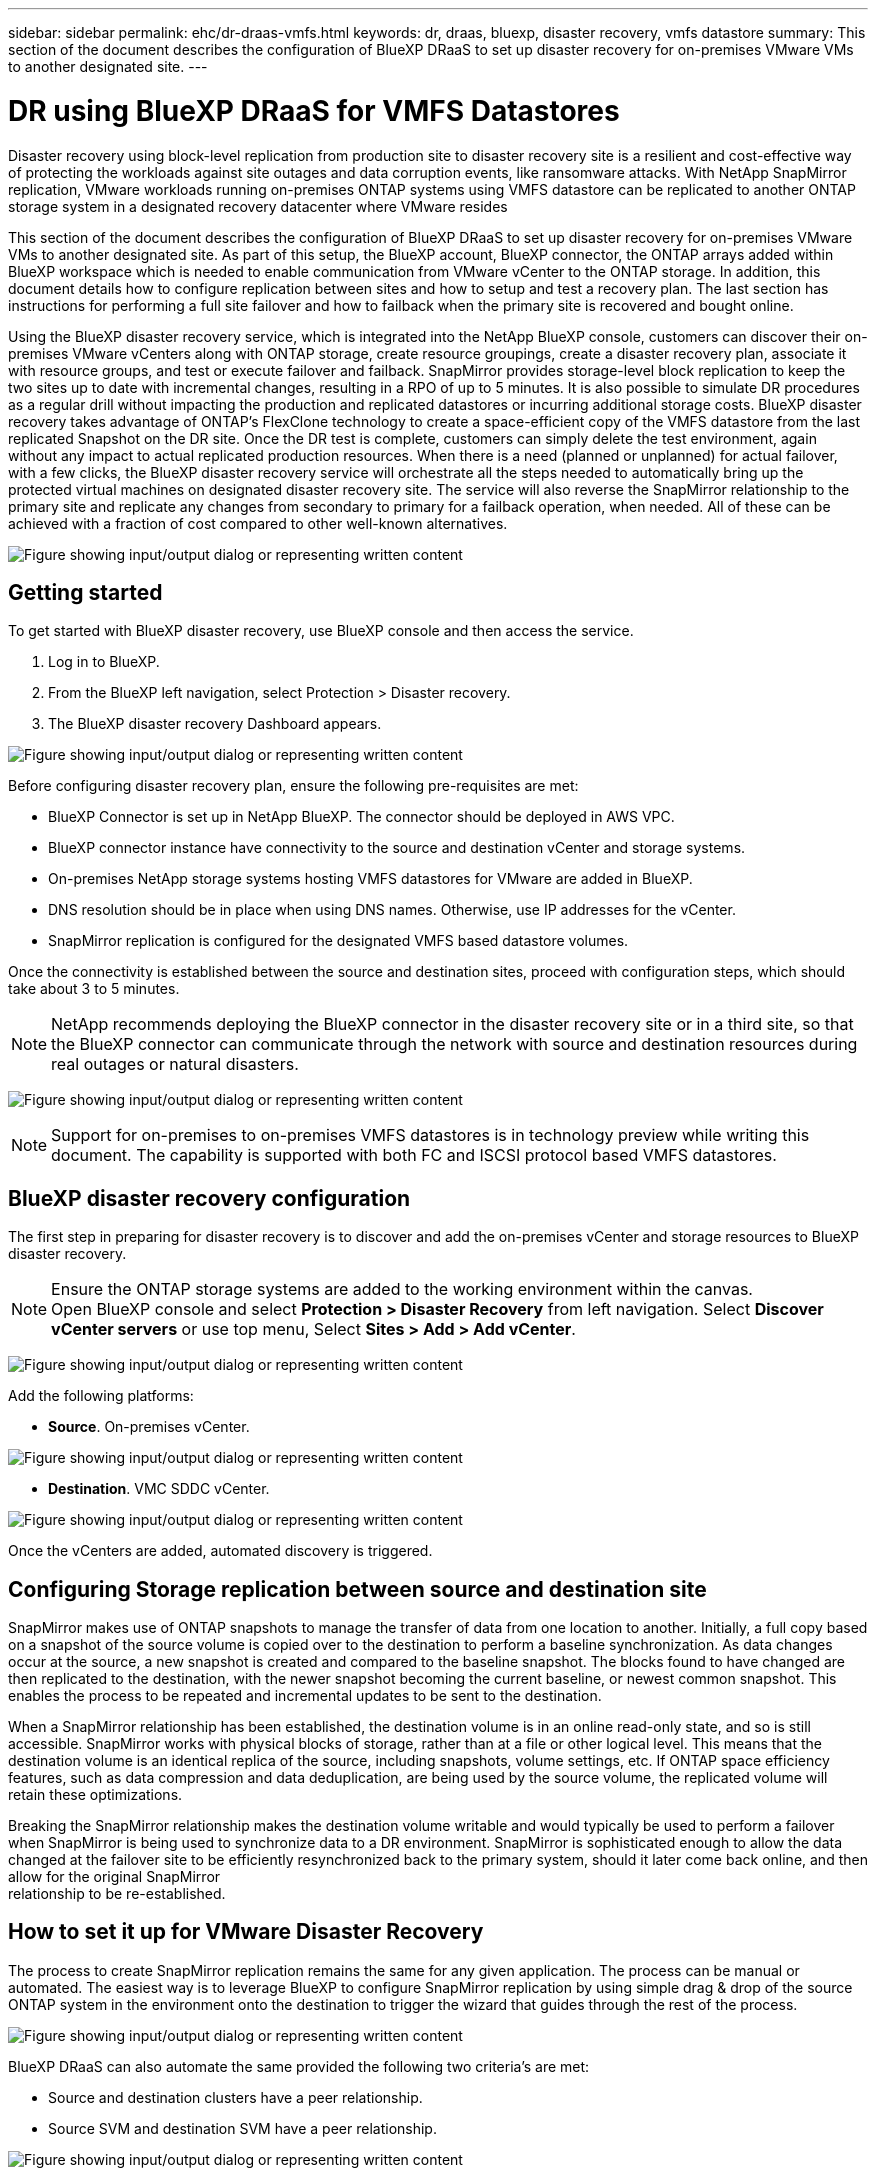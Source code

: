 ---
sidebar: sidebar
permalink: ehc/dr-draas-vmfs.html
keywords: dr, draas, bluexp, disaster recovery, vmfs datastore
summary: This section of the document describes the configuration of BlueXP DRaaS to set up disaster recovery for on-premises VMware VMs to another designated site.
---

= DR using BlueXP DRaaS for VMFS Datastores
:hardbreaks:
:nofooter:
:icons: font
:linkattrs:
:imagesdir: ../media/

[.lead]
Disaster recovery using block-level replication from production site to disaster recovery site is a resilient and cost-effective way of protecting the workloads against site outages and data corruption events, like ransomware attacks. With NetApp SnapMirror replication, VMware workloads running on-premises ONTAP systems using VMFS datastore can be replicated to another ONTAP storage system in a designated recovery datacenter where VMware resides

This section of the document describes the configuration of BlueXP DRaaS to set up disaster recovery for on-premises VMware VMs to another designated site. As part of this setup, the BlueXP account, BlueXP connector, the ONTAP arrays added within BlueXP workspace which is needed to enable communication from VMware vCenter to the ONTAP storage. In addition, this document details how to configure replication between sites and how to setup and test a recovery plan. The last section has instructions for performing a full site failover and how to failback when the primary site is recovered and bought online.

Using the BlueXP disaster recovery service, which is integrated into the NetApp BlueXP console, customers can discover their on-premises VMware vCenters along with ONTAP storage, create resource groupings, create a disaster recovery plan, associate it with resource groups, and test or execute failover and failback. SnapMirror provides storage-level block replication to keep the two sites up to date with incremental changes, resulting in a RPO of up to 5 minutes. It is also possible to simulate DR procedures as a regular drill without impacting the production and replicated datastores or incurring additional storage costs. BlueXP disaster recovery takes advantage of ONTAP’s FlexClone technology to create a space-efficient copy of the VMFS datastore from the last replicated Snapshot on the DR site.  Once the DR test is complete, customers can simply delete the test environment, again without any impact to actual replicated production resources. When there is a need (planned or unplanned) for actual failover, with a few clicks, the BlueXP disaster recovery service will orchestrate all the steps needed to automatically bring up the protected virtual machines on designated disaster recovery site. The service will also reverse the SnapMirror relationship to the primary site and replicate any changes from secondary to primary for a failback operation, when needed. All of these can be achieved with a fraction of cost compared to other well-known alternatives. 

image:dr-draas-vmfs-image0.png["Figure showing input/output dialog or representing written content"]

== Getting started

To get started with BlueXP disaster recovery, use BlueXP console and then access the service.

. Log in to BlueXP.
. From the BlueXP left navigation, select Protection > Disaster recovery.
. The BlueXP disaster recovery Dashboard appears. 

image:dr-draas-vmfs-image1.png["Figure showing input/output dialog or representing written content"]

Before configuring disaster recovery plan, ensure the following pre-requisites are met:

* BlueXP Connector is set up in NetApp BlueXP. The connector should be deployed in AWS VPC.
* BlueXP connector instance have connectivity to the source and destination vCenter and storage systems.
* On-premises NetApp storage systems hosting VMFS datastores for VMware are added in BlueXP.
* DNS resolution should be in place when using DNS names. Otherwise, use IP addresses for the vCenter.
* SnapMirror replication is configured for the designated VMFS based datastore volumes.

Once the connectivity is established between the source and destination sites, proceed with configuration steps, which should take about 3 to 5 minutes.

NOTE: NetApp recommends deploying the BlueXP connector in the disaster recovery site or in a third site, so that the BlueXP connector can communicate through the network with source and destination resources during real outages or natural disasters.

image:dr-draas-vmfs-image2.png["Figure showing input/output dialog or representing written content"]

NOTE: Support for on-premises to on-premises VMFS datastores is in technology preview while writing this document. The capability is supported with both FC and ISCSI protocol based VMFS datastores.

== BlueXP disaster recovery configuration

The first step in preparing for disaster recovery is to discover and add the on-premises vCenter and storage resources to BlueXP disaster recovery. 

NOTE: Ensure the ONTAP storage systems are added to the working environment within the canvas.
Open BlueXP console and select *Protection > Disaster Recovery* from left navigation. Select *Discover vCenter servers* or use top menu, Select *Sites > Add > Add vCenter*.

image:dr-draas-vmfs-image3.png["Figure showing input/output dialog or representing written content"]

Add the following platforms:

* *Source*. On-premises vCenter.

image:dr-draas-vmfs-image4.png["Figure showing input/output dialog or representing written content"]

* *Destination*. VMC SDDC vCenter.

image:dr-draas-vmfs-image5.png["Figure showing input/output dialog or representing written content"]

Once the vCenters are added, automated discovery is triggered.

== Configuring Storage replication between source and destination site 

SnapMirror makes use of ONTAP snapshots to manage the transfer of data from one location to another. Initially, a full copy based on a snapshot of the source volume is copied over to the destination to perform a baseline synchronization. As data changes occur at the source, a new snapshot is created and compared to the baseline snapshot. The blocks found to have changed are then replicated to the destination, with the newer snapshot becoming the current baseline, or newest common snapshot. This enables the process to be repeated and incremental updates to be sent to the destination.

When a SnapMirror relationship has been established, the destination volume is in an online read-only state, and so is still accessible. SnapMirror works with physical blocks of storage, rather than at a file or other logical level. This means that the destination volume is an identical replica of the source, including snapshots, volume settings, etc. If ONTAP space efficiency features, such as data compression and data deduplication, are being used by the source volume, the replicated volume will retain these optimizations.

Breaking the SnapMirror relationship makes the destination volume writable and would typically be used to perform a failover when SnapMirror is being used to synchronize data to a DR environment. SnapMirror is sophisticated enough to allow the data changed at the failover site to be efficiently resynchronized back to the primary system, should it later come back online, and then allow for the original SnapMirror 
relationship to be re-established.

== How to set it up for VMware Disaster Recovery

The process to create SnapMirror replication remains the same for any given application. The process can be manual or automated. The easiest way is to leverage BlueXP to configure SnapMirror replication by using simple drag & drop of the source ONTAP system in the environment onto the destination to trigger the wizard that guides through the rest of the process. 

image:dr-draas-vmfs-image6.png["Figure showing input/output dialog or representing written content"]

BlueXP DRaaS can also automate the same provided the following two criteria’s are met:

* Source and destination clusters have a peer relationship.
* Source SVM and destination SVM have a peer relationship.

image:dr-draas-vmfs-image7.png["Figure showing input/output dialog or representing written content"]

NOTE: If SnapMirror relationship is already configured for the volume via CLI, BlueXP DRaaS picks up the relationship and continues with the rest of the workflow operations.

NOTE: Apart from the above approaches, SnapMirror replication can also be created via ONTAP CLI or System Manager. Irrespective of the approach used to synchronize the data using SnapMirror, BlueXP DRaaS orchestrates the workflow for seamless and efficient disaster recovery operations.

== What can BlueXP disaster recovery do for you?

After the source and destination sites are added, BlueXP disaster recovery performs automatic deep discovery and displays the VMs along with associated metadata. BlueXP disaster recovery also automatically detects the networks and port groups used by the VMs and populates them.

image:dr-draas-vmfs-image8.png["Figure showing input/output dialog or representing written content"]

After the sites have been added, VMs can be grouped into resource groups. BlueXP disaster recovery resource groups allow you to group a set of dependent VMs into logical groups that contain their boot orders and boot delays that can be executed upon recovery. To start creating resource groups, navigate to *Resource Groups* and click *Create New Resource Group*. 

image:dr-draas-vmfs-image9.png["Figure showing input/output dialog or representing written content"]

NOTE: The resource group can also be created while creating a replication plan.

The boot order of the VMs can be defined or modified during the creation of resource groups by using simple drag and drop mechanism.

image:dr-draas-vmfs-image10.png["Figure showing input/output dialog or representing written content"]

Once the resource groups are created, the next step is to create the execution blueprint or a plan to recover virtual machines and applications in the event of a disaster. As mentioned in the prerequisites, SnapMirror replication can be configured beforehand or DRaaS can configure it using the RPO and retention count specified during creation of the replication plan.

image:dr-draas-vmfs-image11.png["Figure showing input/output dialog or representing written content"]

image:dr-draas-vmfs-image12.png["Figure showing input/output dialog or representing written content"]

Configure the replication plan by selecting the source and destination vCenter platforms from the drop down and pick the resource groups to be included in the plan, along with the grouping of how applications should be restored and powered on and mapping of clusters and networks. To define the recovery plan, navigate to the *Replication Plan* tab and click *Add Plan*.

First, select the source vCenter and then select the destination vCenter.

image:dr-draas-vmfs-image13.png["Figure showing input/output dialog or representing written content"]

The next step is to select existing resource groups. If no resource groups created, then the wizard helps to group the required virtual machines (basically create functional resource groups) based on the recovery objectives. This also helps define the operation sequence of how application virtual machines should be restored.

image:dr-draas-vmfs-image14.png["Figure showing input/output dialog or representing written content"]

NOTE: Resource group allows to set boot order using the drag and drop functionality. It can be used to easily modify the order in which the VMs would be powered on during the recovery process.

NOTE: Each virtual machine within a resource group is started in sequence based on the order. Two resource groups are started in parallel.

The below screenshot shows the option to filter virtual machines or specific datastores based on organizational requirements if resource groups are not created beforehand.

image:dr-draas-vmfs-image15.png["Figure showing input/output dialog or representing written content"]

Once the resource groups are selected, create the failover mappings. In this step, specify how the resources from the source environment maps to the destination. This includes compute resources, virtual networks. IP customization, pre- and post-scripts, boot delays, application consistency and so on. For detailed information, refer to link:https://docs.netapp.com/us-en/bluexp-disaster-recovery/use/drplan-create.html#map-source-resources-to-the-target[Create a replication plan].

image:dr-draas-vmfs-image16.png["Figure showing input/output dialog or representing written content"]

NOTE: By default, same mapping parameters are used for both test and failover operations. To apply different mappings for test environment, select the Test mapping option after unchecking the checkbox as shown below:

image:dr-draas-vmfs-image17.png["Figure showing input/output dialog or representing written content"]

Once the resource mapping is complete, click Next.

image:dr-draas-vmfs-image18.png["Figure showing input/output dialog or representing written content"]

Select the recurrence type. In simple words, select Migrate (one time migration using failover) or recurring continuous replication option. In this walkthrough, Replicate option is selected. 

image:dr-draas-vmfs-image19.png["Figure showing input/output dialog or representing written content"]

Once done, review the created mappings and then click on Add plan.

image:dr-draas-vmfs-image20.png["Figure showing input/output dialog or representing written content"]

image:dr-draas-vmfs-image21.png["Figure showing input/output dialog or representing written content"]

Once the replication plan is created, failover can be performed depending on the requirements by selecting the failover option, test-failover option, or the migrate option. BlueXP disaster recovery ensures that the replication process is being executed according to the plan every 30 minutes. During the failover and test-failover options, you can use the most recent SnapMirror Snapshot copy, or you can select a specific Snapshot copy from a point-in-time Snapshot copy (per the retention policy of SnapMirror). The point-in-time option can be very helpful if there is a corruption event like ransomware, where the most recent replicas are already compromised or encrypted. BlueXP disaster recovery shows all available recovery points. 

image:dr-draas-vmfs-image22.png["Figure showing input/output dialog or representing written content"]

To trigger failover or test failover with the configuration specified in the replication plan, click on *Failover* or *Test failover*.

image:dr-draas-vmfs-image23.png["Figure showing input/output dialog or representing written content"]

== What happens during a failover or test failover operation?

During a test failover operation, BlueXP disaster recovery creates a FlexClone volume on the destination ONTAP storage system using the latest Snapshot copy or a selected snapshot of the destination volume. 

NOTE: A test failover operation creates a cloned volume on the destination ONTAP storage system. 

NOTE: Running a test recovery operation does not affect the SnapMirror replication.

image:dr-draas-vmfs-image24.png["Figure showing input/output dialog or representing written content"]

During the process, BlueXP disaster recovery does not map the original target volume. Instead, it makes a new FlexClone volume from the selected Snapshot and a temporary datastore backing the FlexClone volume is mapped to the ESXi hosts.

image:dr-draas-vmfs-image25.png["Figure showing input/output dialog or representing written content"]

image:dr-draas-vmfs-image26.png["Figure showing input/output dialog or representing written content"]

When the test failover operation completes, the cleanup operation can be triggered using *“Clean Up failover test”*. During this operation, BlueXP disaster recovery destroys the FlexClone volume that was used in the operation.

In the event of real disaster event occurs, BlueXP disaster recovery performs the following steps:

. Breaks the SnapMirror relationship between the sites.
. Mounts the VMFS datastore volume after resignature for immediate use.
. Register the VMs
. Power on VMs

image:dr-draas-vmfs-image27.png["Figure showing input/output dialog or representing written content"]

Once the primary site is up and running, BlueXP disaster recovery enables reverse resync for SnapMirror and enables failback, which again can be performed with the click of a button.

image:dr-draas-vmfs-image28.png["Figure showing input/output dialog or representing written content"]

And if migrate option is chosen, it is considered as a planned failover event. In this case, an additional step is triggered which is to shut down the virtual machines at the source site. The rest of the steps remains the same as failover event.

From BlueXP or the ONTAP CLI, you can monitor the replication health status for the appropriate datastore volumes, and the status of a failover or test failover can be tracked via Job Monitoring. 

image:dr-draas-vmfs-image29.png["Figure showing input/output dialog or representing written content"]

This provides a powerful solution to handle a tailored and customized disaster recovery plan. Failover can be done as planned failover or failover with a click of a button when disaster occurs and decision is made to activate the DR site.

To learn more about this process, feel free to follow the detailed walkthrough video or use the link:https://netapp.github.io/bluexp-draas-vmfs-simulator/?frame-0.1[solution simulator].
